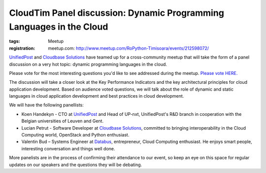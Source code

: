 ﻿CloudTim Panel discussion: Dynamic Programming Languages in the Cloud
#####################################################################

:tags: Meetup
:registration:
    meetup.com: http://www.meetup.com/RoPython-Timisoara/events/212598072/

`UnifiedPost <http://www.unifiedpost.ro>`__ and `Cloudbase Solutions <http://www.cloudbase.it>`__ have
teamed up for a cross-community meetup that will take the form of a
panel discussion on a very hot topic: dynamic programming languages in
the cloud.

Please vote for the most interesting questions you'd like to see
addressed during the meetup. `Please vote HERE. <http://www.meetup.com/CloudTim/polls/1170162/>`__

The discussion will take a closer look at the Key Performance Indicators
and the key architectural principles for cloud application development.
Based on audience voted questions, we will talk about the role of
dynamic and static languages in cloud application development and best
practices in cloud development.

We will have the following panellists:

* Koen Handekyn - CTO at `UnifiedPost <http://www.unifiedpost.com/>`__ and Head of UP-nxt,
  UnifiedPost's R&D branch in cooperation with the Belgian universities of
  Leuven and Gent.

* Lucian Petrut - Software Developer at `Cloudbase Solutions <http://www.cloudbase.it/>`__, committed to bringing
  interoperability in the Cloud Computing world, OpenStack and Python
  enthusiast.

* Valentin Bud – Systems Engineer at `Databus <http://www.databus.ro/>`__, entrepreneur, Cloud Computing
  enthusiast. He enjoys smart people, interesting conversation and things
  well done.

More panelists are in the process of confirming their attendance to our
event, so keep an eye on this space for regular updates on our speakers
and the questions they will be debating.

